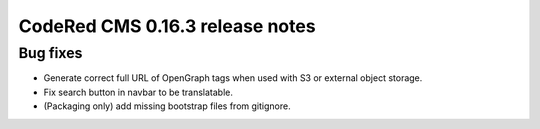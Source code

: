 CodeRed CMS 0.16.3 release notes
================================


Bug fixes
---------

* Generate correct full URL of OpenGraph tags when used with S3 or external object storage.
* Fix search button in navbar to be translatable.
* (Packaging only) add missing bootstrap files from gitignore.
